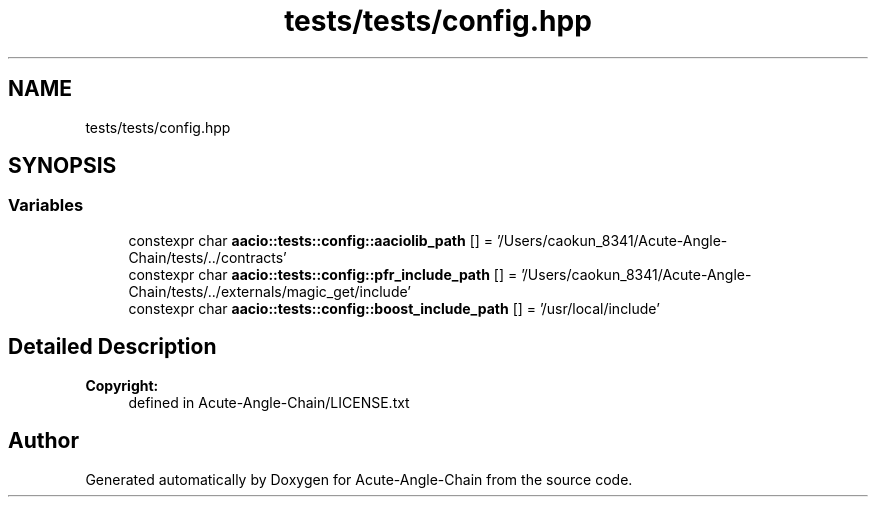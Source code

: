 .TH "tests/tests/config.hpp" 3 "Sun Jun 3 2018" "Acute-Angle-Chain" \" -*- nroff -*-
.ad l
.nh
.SH NAME
tests/tests/config.hpp
.SH SYNOPSIS
.br
.PP
.SS "Variables"

.in +1c
.ti -1c
.RI "constexpr char \fBaacio::tests::config::aaciolib_path\fP [] = '/Users/caokun_8341/Acute-Angle-Chain/tests/\&.\&./contracts'"
.br
.ti -1c
.RI "constexpr char \fBaacio::tests::config::pfr_include_path\fP [] = '/Users/caokun_8341/Acute-Angle-Chain/tests/\&.\&./externals/magic_get/include'"
.br
.ti -1c
.RI "constexpr char \fBaacio::tests::config::boost_include_path\fP [] = '/usr/local/include'"
.br
.in -1c
.SH "Detailed Description"
.PP 

.PP
\fBCopyright:\fP
.RS 4
defined in Acute-Angle-Chain/LICENSE\&.txt 
.RE
.PP

.SH "Author"
.PP 
Generated automatically by Doxygen for Acute-Angle-Chain from the source code\&.

